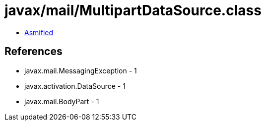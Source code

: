 = javax/mail/MultipartDataSource.class

 - link:MultipartDataSource-asmified.java[Asmified]

== References

 - javax.mail.MessagingException - 1
 - javax.activation.DataSource - 1
 - javax.mail.BodyPart - 1
